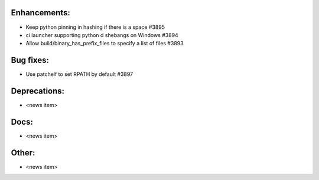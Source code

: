 Enhancements:
-------------

* Keep python pinning in hashing if there is a space #3895
* ci launcher supporting python d shebangs on Windows #3894
* Allow build/binary_has_prefix_files to specify a list of files #3893

Bug fixes:
----------

* Use patchelf to set RPATH by default #3897

Deprecations:
-------------

* <news item>

Docs:
-----

* <news item>

Other:
------

* <news item>

